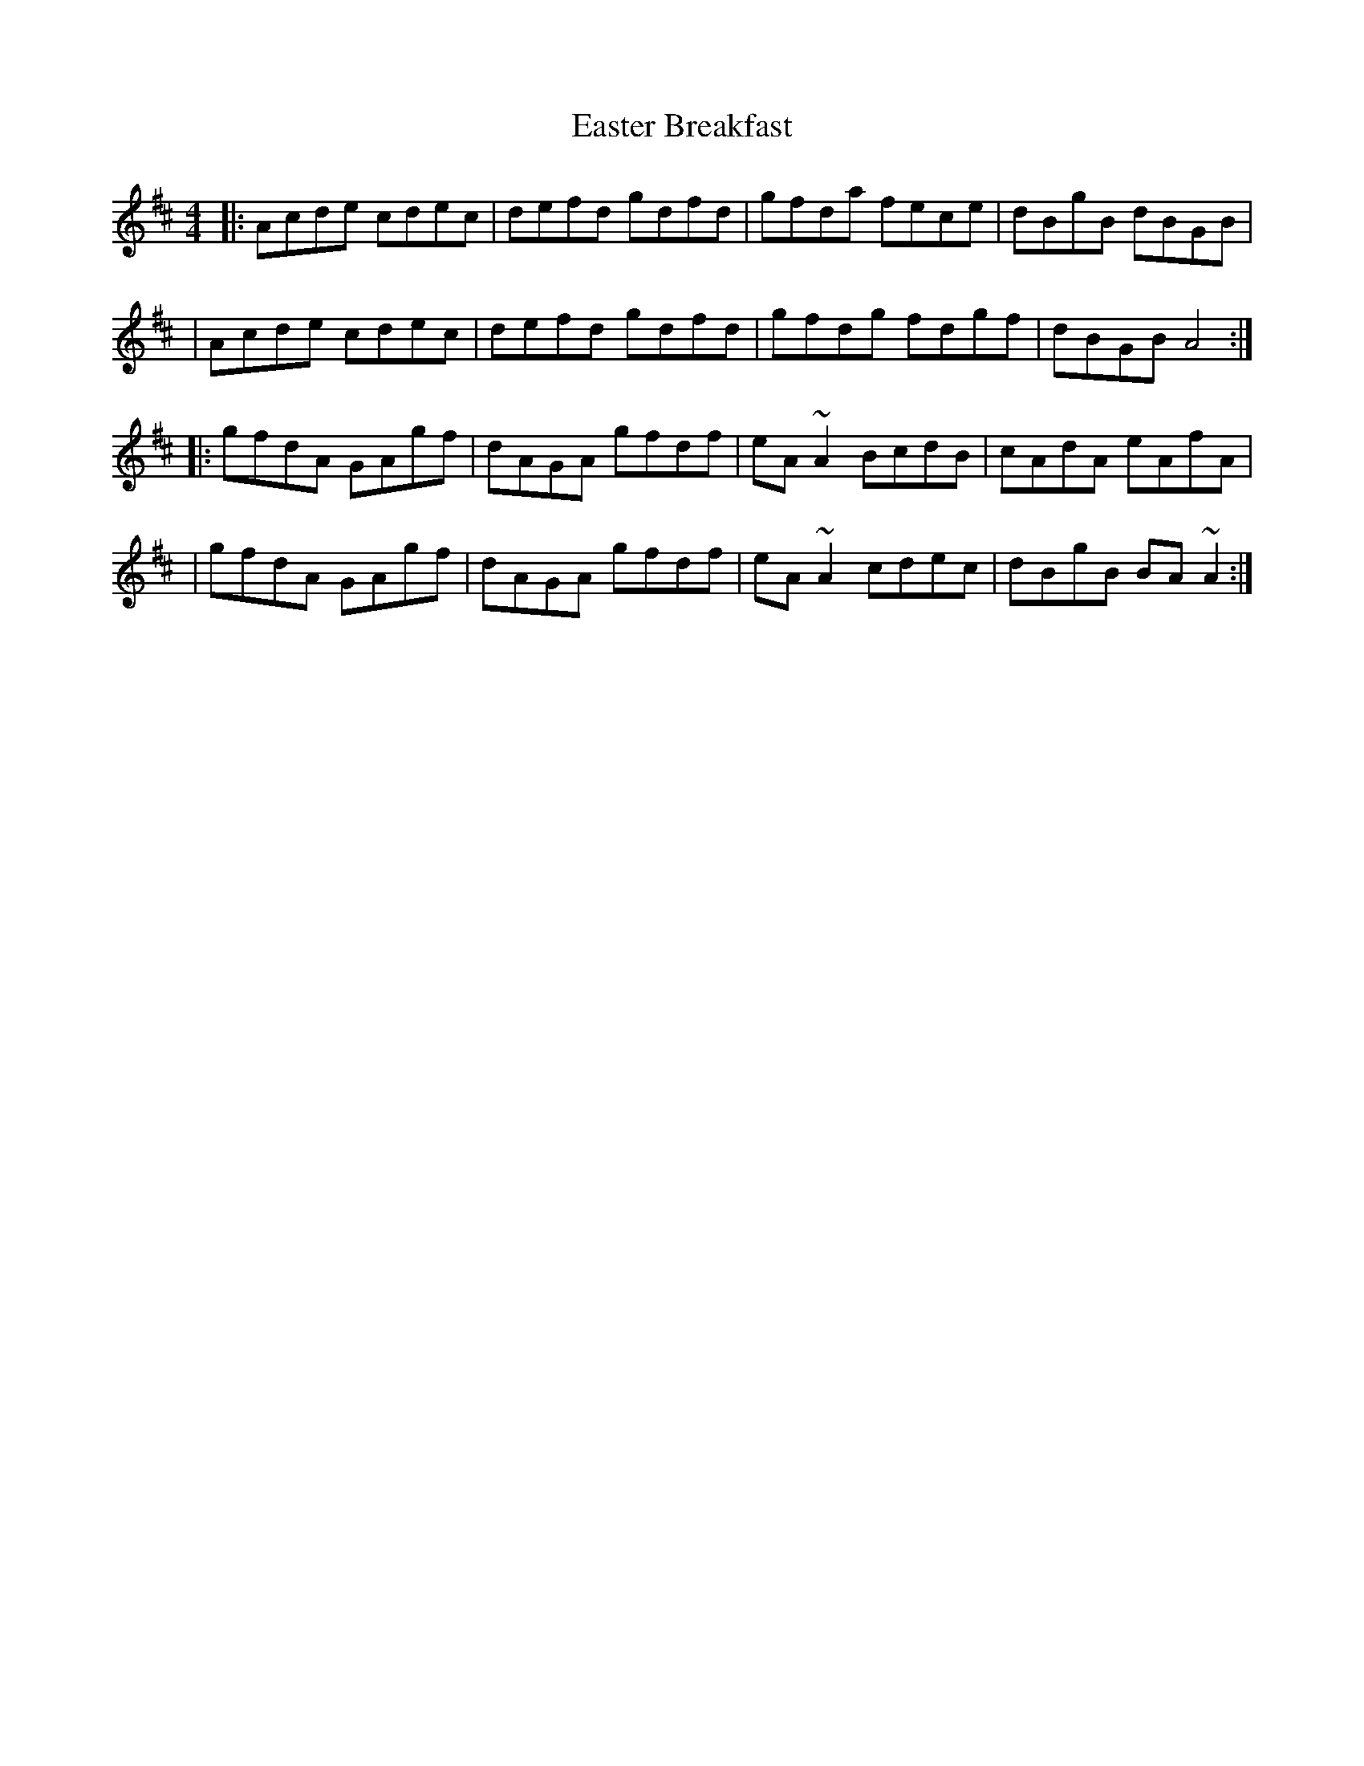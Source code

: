 X: 1
T: Easter Breakfast
Z: Tijn Berends
S: https://thesession.org/tunes/16055#setting30253
R: reel
M: 4/4
L: 1/8
K: Amix
|: Acde cdec | defd gdfd | gfda fece | dBgB dBGB |
|  Acde cdec | defd gdfd | gfdg fdgf | dBGB A4 :|
|: gfdA GAgf | dAGA gfdf | eA~A2 BcdB | cAdA eAfA |
| gfdA GAgf | dAGA gfdf | eA~A2 cdec | dBgB BA~A2:|
